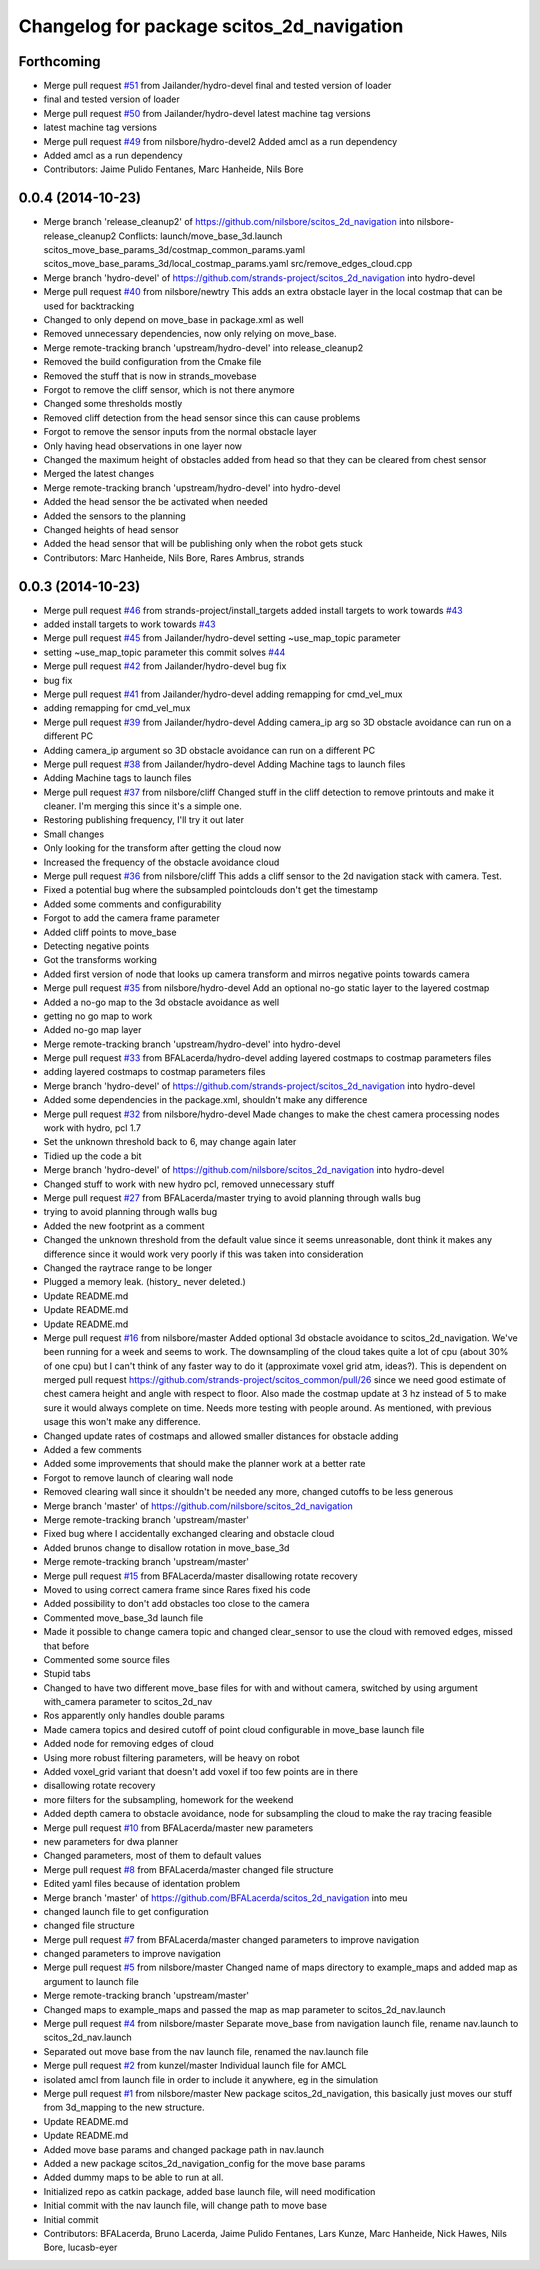 ^^^^^^^^^^^^^^^^^^^^^^^^^^^^^^^^^^^^^^^^^^
Changelog for package scitos_2d_navigation
^^^^^^^^^^^^^^^^^^^^^^^^^^^^^^^^^^^^^^^^^^

Forthcoming
-----------
* Merge pull request `#51 <https://github.com/strands-project/scitos_2d_navigation/issues/51>`_ from Jailander/hydro-devel
  final and tested version of loader
* final and tested version of loader
* Merge pull request `#50 <https://github.com/strands-project/scitos_2d_navigation/issues/50>`_ from Jailander/hydro-devel
  latest machine tag versions
* latest machine tag versions
* Merge pull request `#49 <https://github.com/strands-project/scitos_2d_navigation/issues/49>`_ from nilsbore/hydro-devel2
  Added amcl as a run dependency
* Added amcl as a run dependency
* Contributors: Jaime Pulido Fentanes, Marc Hanheide, Nils Bore

0.0.4 (2014-10-23)
------------------
* Merge branch 'release_cleanup2' of https://github.com/nilsbore/scitos_2d_navigation into nilsbore-release_cleanup2
  Conflicts:
  launch/move_base_3d.launch
  scitos_move_base_params_3d/costmap_common_params.yaml
  scitos_move_base_params_3d/local_costmap_params.yaml
  src/remove_edges_cloud.cpp
* Merge branch 'hydro-devel' of https://github.com/strands-project/scitos_2d_navigation into hydro-devel
* Merge pull request `#40 <https://github.com/strands-project/scitos_2d_navigation/issues/40>`_ from nilsbore/newtry
  This adds an extra obstacle layer in the local costmap that can be used for backtracking
* Changed to only depend on move_base in package.xml as well
* Removed unnecessary dependencies, now only relying on move_base.
* Merge remote-tracking branch 'upstream/hydro-devel' into release_cleanup2
* Removed the build configuration from the Cmake file
* Removed the stuff that is now in strands_movebase
* Forgot to remove the cliff sensor, which is not there anymore
* Changed some thresholds mostly
* Removed cliff detection from the head sensor since this can cause problems
* Forgot to remove the sensor inputs from the normal obstacle layer
* Only having head observations in one layer now
* Changed the maximum height of obstacles added from head so that they can be cleared from chest sensor
* Merged the latest changes
* Merge remote-tracking branch 'upstream/hydro-devel' into hydro-devel
* Added the head sensor the be activated when needed
* Added the sensors to the planning
* Changed heights of head sensor
* Added the head sensor that will be publishing only when the robot gets stuck
* Contributors: Marc Hanheide, Nils Bore, Rares Ambrus, strands

0.0.3 (2014-10-23)
------------------
* Merge pull request `#46 <https://github.com/strands-project/scitos_2d_navigation/issues/46>`_ from strands-project/install_targets
  added install targets to work towards `#43 <https://github.com/strands-project/scitos_2d_navigation/issues/43>`_
* added install targets to work towards `#43 <https://github.com/strands-project/scitos_2d_navigation/issues/43>`_
* Merge pull request `#45 <https://github.com/strands-project/scitos_2d_navigation/issues/45>`_ from Jailander/hydro-devel
  setting ~use_map_topic parameter
* setting ~use_map_topic parameter this commit solves `#44 <https://github.com/strands-project/scitos_2d_navigation/issues/44>`_
* Merge pull request `#42 <https://github.com/strands-project/scitos_2d_navigation/issues/42>`_ from Jailander/hydro-devel
  bug fix
* bug fix
* Merge pull request `#41 <https://github.com/strands-project/scitos_2d_navigation/issues/41>`_ from Jailander/hydro-devel
  adding remapping for cmd_vel_mux
* adding remapping for cmd_vel_mux
* Merge pull request `#39 <https://github.com/strands-project/scitos_2d_navigation/issues/39>`_ from Jailander/hydro-devel
  Adding camera_ip arg so 3D obstacle avoidance can run on a different PC
* Adding camera_ip argument so 3D obstacle avoidance can run on a different PC
* Merge pull request `#38 <https://github.com/strands-project/scitos_2d_navigation/issues/38>`_ from Jailander/hydro-devel
  Adding Machine tags to launch files
* Adding Machine tags to launch files
* Merge pull request `#37 <https://github.com/strands-project/scitos_2d_navigation/issues/37>`_ from nilsbore/cliff
  Changed stuff in the cliff detection to remove printouts and make it cleaner. I'm merging this since it's a simple one.
* Restoring publishing frequency, I'll try it out later
* Small changes
* Only looking for the transform after getting the cloud now
* Increased the frequency of the obstacle avoidance cloud
* Merge pull request `#36 <https://github.com/strands-project/scitos_2d_navigation/issues/36>`_ from nilsbore/cliff
  This adds a cliff sensor to the 2d navigation stack with camera. Test.
* Fixed a potential bug where the subsampled pointclouds don't get the timestamp
* Added some comments and configurability
* Forgot to add the camera frame parameter
* Added cliff points to move_base
* Detecting negative points
* Got the transforms working
* Added first version of node that looks up camera transform and mirros negative points towards camera
* Merge pull request `#35 <https://github.com/strands-project/scitos_2d_navigation/issues/35>`_ from nilsbore/hydro-devel
  Add an optional no-go static layer to the layered costmap
* Added a no-go map to the 3d obstacle avoidance as well
* getting no go map to work
* Added no-go map layer
* Merge remote-tracking branch 'upstream/hydro-devel' into hydro-devel
* Merge pull request `#33 <https://github.com/strands-project/scitos_2d_navigation/issues/33>`_ from BFALacerda/hydro-devel
  adding layered costmaps to costmap parameters files
* adding layered costmaps to costmap parameters files
* Merge branch 'hydro-devel' of https://github.com/strands-project/scitos_2d_navigation into hydro-devel
* Added some dependencies in the package.xml, shouldn't make any difference
* Merge pull request `#32 <https://github.com/strands-project/scitos_2d_navigation/issues/32>`_ from nilsbore/hydro-devel
  Made changes to make the chest camera processing nodes work with hydro, pcl 1.7
* Set the unknown threshold back to 6, may change again later
* Tidied up the code a bit
* Merge branch 'hydro-devel' of https://github.com/nilsbore/scitos_2d_navigation into hydro-devel
* Changed stuff to work with new hydro pcl, removed unnecessary stuff
* Merge pull request `#27 <https://github.com/strands-project/scitos_2d_navigation/issues/27>`_ from BFALacerda/master
  trying to avoid planning through walls bug
* trying to avoid planning through walls bug
* Added the new footprint as a comment
* Changed the unknown threshold from the default value since it seems unreasonable, dont think it makes any difference since it would work very poorly if this was taken into consideration
* Changed the raytrace range to be longer
* Plugged a memory leak. (history_ never deleted.)
* Update README.md
* Update README.md
* Update README.md
* Merge pull request `#16 <https://github.com/strands-project/scitos_2d_navigation/issues/16>`_ from nilsbore/master
  Added optional 3d obstacle avoidance to scitos_2d_navigation. We've been running for a week and seems to work. The downsampling of the cloud takes quite a lot of cpu (about 30% of one cpu) but I can't think of any faster way to do it (approximate voxel grid atm, ideas?). This is dependent on merged pull request https://github.com/strands-project/scitos_common/pull/26 since we need good estimate of chest camera height and angle with respect to floor. Also made the costmap update at 3 hz instead of 5 to make sure it would always complete on time. Needs more testing with people around. As mentioned, with previous usage this won't make any difference.
* Changed update rates of costmaps and allowed smaller distances for obstacle adding
* Added a few comments
* Added some improvements that should make the planner work at a better rate
* Forgot to remove launch of clearing wall node
* Removed clearing wall since it shouldn't be needed any more, changed cutoffs to be less generous
* Merge branch 'master' of https://github.com/nilsbore/scitos_2d_navigation
* Merge remote-tracking branch 'upstream/master'
* Fixed bug where I accidentally exchanged clearing and obstacle cloud
* Added brunos change to disallow rotation in move_base_3d
* Merge remote-tracking branch 'upstream/master'
* Merge pull request `#15 <https://github.com/strands-project/scitos_2d_navigation/issues/15>`_ from BFALacerda/master
  disallowing rotate recovery
* Moved to using correct camera frame since Rares fixed his code
* Added possibility to don't add obstacles too close to the camera
* Commented move_base_3d launch file
* Made it possible to change camera topic and changed clear_sensor to use the cloud with removed edges, missed that before
* Commented some source files
* Stupid tabs
* Changed to have two different move_base files for with and without camera, switched by using argument with_camera parameter to scitos_2d_nav
* Ros apparently only handles double params
* Made camera topics and desired cutoff of point cloud configurable in move_base launch file
* Added node for removing edges of cloud
* Using more robust filtering parameters, will be heavy on robot
* Added voxel_grid variant that doesn't add voxel if too few points are in there
* disallowing rotate recovery
* more filters for the subsampling, homework for the weekend
* Added depth camera to obstacle avoidance, node for subsampling the cloud to make the ray tracing feasible
* Merge pull request `#10 <https://github.com/strands-project/scitos_2d_navigation/issues/10>`_ from BFALacerda/master
  new parameters
* new parameters for dwa planner
* Changed parameters, most of them to default values
* Merge pull request `#8 <https://github.com/strands-project/scitos_2d_navigation/issues/8>`_ from BFALacerda/master
  changed file structure
* Edited yaml files because of identation problem
* Merge branch 'master' of https://github.com/BFALacerda/scitos_2d_navigation into meu
* changed launch file to get configuration
* changed file structure
* Merge pull request `#7 <https://github.com/strands-project/scitos_2d_navigation/issues/7>`_ from BFALacerda/master
  changed parameters to improve navigation
* changed parameters to improve navigation
* Merge pull request `#5 <https://github.com/strands-project/scitos_2d_navigation/issues/5>`_ from nilsbore/master
  Changed name of maps directory to example_maps and added map as argument to launch file
* Merge remote-tracking branch 'upstream/master'
* Changed maps to example_maps and passed the map as map parameter to scitos_2d_nav.launch
* Merge pull request `#4 <https://github.com/strands-project/scitos_2d_navigation/issues/4>`_ from nilsbore/master
  Separate move_base from navigation launch file, rename nav.launch to scitos_2d_nav.launch
* Separated out move base from the nav launch file, renamed the nav.launch file
* Merge pull request `#2 <https://github.com/strands-project/scitos_2d_navigation/issues/2>`_ from kunzel/master
  Individual launch file for AMCL
* isolated amcl from launch file in order to include it anywhere, eg in the simulation
* Merge pull request `#1 <https://github.com/strands-project/scitos_2d_navigation/issues/1>`_ from nilsbore/master
  New package scitos_2d_navigation, this basically just moves our stuff from 3d_mapping to the new structure.
* Update README.md
* Update README.md
* Added move base params and changed package path in nav.launch
* Added a new package scitos_2d_navigation_config for the move base params
* Added dummy maps to be able to run at all.
* Initialized repo as catkin package, added base launch file, will need modification
* Initial commit with the nav launch file, will change path to move base
* Initial commit
* Contributors: BFALacerda, Bruno Lacerda, Jaime Pulido Fentanes, Lars Kunze, Marc Hanheide, Nick Hawes, Nils Bore, lucasb-eyer
